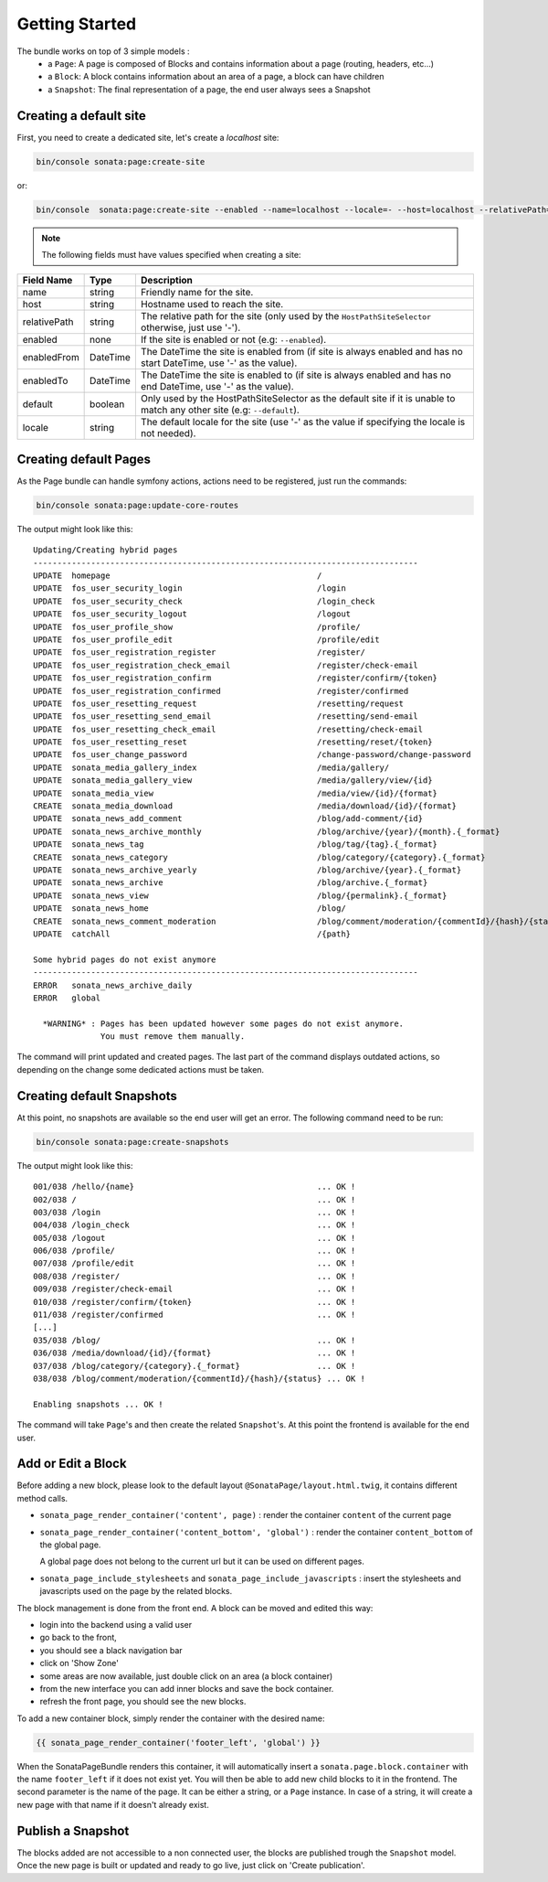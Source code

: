 Getting Started
===============

The bundle works on top of 3 simple models :
 * a ``Page``\ : A page is composed of Blocks and contains information about a
   page (routing, headers, etc...)
 * a ``Block``\ : A block contains information about an area of a page, a block
   can have children
 * a ``Snapshot``\ : The final representation of a page, the end user always
   sees a Snapshot

Creating a default site
-----------------------

First, you need to create a dedicated site, let's create a `localhost` site:

.. code-block:: bash

    bin/console sonata:page:create-site

or:

.. code-block:: bash

    bin/console  sonata:page:create-site --enabled --name=localhost --locale=- --host=localhost --relativePath=- --enabledFrom=now --enabledTo=- --default

.. note::

    The following fields must have values specified when creating a site:

+--------------+----------+-------------------------------------------------------------------------------+
| Field Name   | Type     | Description                                                                   |
+==============+==========+===============================================================================+
| name         | string   | Friendly name for the site.                                                   |
+--------------+----------+-------------------------------------------------------------------------------+
| host         | string   | Hostname used to reach the site.                                              |
+--------------+----------+-------------------------------------------------------------------------------+
| relativePath | string   | The relative path for the site (only used by the ``HostPathSiteSelector``     |
|              |          | otherwise, just use '-').                                                     |
+--------------+----------+-------------------------------------------------------------------------------+
| enabled      | none     | If the site is enabled or not (e.g: ``--enabled``).                           |
+--------------+----------+-------------------------------------------------------------------------------+
| enabledFrom  | DateTime | The DateTime the site is enabled from (if site is always enabled and has no   |
|              |          | start DateTime, use '-' as the value).                                        |
+--------------+----------+-------------------------------------------------------------------------------+
| enabledTo    | DateTime | The DateTime the site is enabled to (if site is always enabled and has no     |
|              |          | end DateTime, use '-' as the value).                                          |
+--------------+----------+-------------------------------------------------------------------------------+
| default      | boolean  | Only used by the HostPathSiteSelector as the default site if it is unable to  |
|              |          | match any other site (e.g: ``--default``).                                    |
+--------------+----------+-------------------------------------------------------------------------------+
| locale       | string   | The default locale for the site (use '-' as the value if specifying the       |
|              |          | locale is not needed).                                                        |
+--------------+----------+-------------------------------------------------------------------------------+

Creating default Pages
----------------------

As the Page bundle can handle symfony actions, actions need to be registered, just run the commands:

.. code-block:: bash

    bin/console sonata:page:update-core-routes

The output might look like this::

    Updating/Creating hybrid pages
    --------------------------------------------------------------------------------
    UPDATE  homepage                                           /
    UPDATE  fos_user_security_login                            /login
    UPDATE  fos_user_security_check                            /login_check
    UPDATE  fos_user_security_logout                           /logout
    UPDATE  fos_user_profile_show                              /profile/
    UPDATE  fos_user_profile_edit                              /profile/edit
    UPDATE  fos_user_registration_register                     /register/
    UPDATE  fos_user_registration_check_email                  /register/check-email
    UPDATE  fos_user_registration_confirm                      /register/confirm/{token}
    UPDATE  fos_user_registration_confirmed                    /register/confirmed
    UPDATE  fos_user_resetting_request                         /resetting/request
    UPDATE  fos_user_resetting_send_email                      /resetting/send-email
    UPDATE  fos_user_resetting_check_email                     /resetting/check-email
    UPDATE  fos_user_resetting_reset                           /resetting/reset/{token}
    UPDATE  fos_user_change_password                           /change-password/change-password
    UPDATE  sonata_media_gallery_index                         /media/gallery/
    UPDATE  sonata_media_gallery_view                          /media/gallery/view/{id}
    UPDATE  sonata_media_view                                  /media/view/{id}/{format}
    CREATE  sonata_media_download                              /media/download/{id}/{format}
    UPDATE  sonata_news_add_comment                            /blog/add-comment/{id}
    UPDATE  sonata_news_archive_monthly                        /blog/archive/{year}/{month}.{_format}
    UPDATE  sonata_news_tag                                    /blog/tag/{tag}.{_format}
    CREATE  sonata_news_category                               /blog/category/{category}.{_format}
    UPDATE  sonata_news_archive_yearly                         /blog/archive/{year}.{_format}
    UPDATE  sonata_news_archive                                /blog/archive.{_format}
    UPDATE  sonata_news_view                                   /blog/{permalink}.{_format}
    UPDATE  sonata_news_home                                   /blog/
    CREATE  sonata_news_comment_moderation                     /blog/comment/moderation/{commentId}/{hash}/{status}
    UPDATE  catchAll                                           /{path}

    Some hybrid pages do not exist anymore
    --------------------------------------------------------------------------------
    ERROR   sonata_news_archive_daily
    ERROR   global

      *WARNING* : Pages has been updated however some pages do not exist anymore.
                  You must remove them manually.

The command will print updated and created pages. The last part of the command
displays outdated actions, so depending on the change some dedicated actions must
be taken.

Creating default Snapshots
--------------------------

At this point, no snapshots are available so the end user will get an error. The
following command need to be run:

.. code-block:: bash

    bin/console sonata:page:create-snapshots

The output might look like this::

    001/038 /hello/{name}                                      ... OK !
    002/038 /                                                  ... OK !
    003/038 /login                                             ... OK !
    004/038 /login_check                                       ... OK !
    005/038 /logout                                            ... OK !
    006/038 /profile/                                          ... OK !
    007/038 /profile/edit                                      ... OK !
    008/038 /register/                                         ... OK !
    009/038 /register/check-email                              ... OK !
    010/038 /register/confirm/{token}                          ... OK !
    011/038 /register/confirmed                                ... OK !
    [...]
    035/038 /blog/                                             ... OK !
    036/038 /media/download/{id}/{format}                      ... OK !
    037/038 /blog/category/{category}.{_format}                ... OK !
    038/038 /blog/comment/moderation/{commentId}/{hash}/{status} ... OK !

    Enabling snapshots ... OK !

The command will take ``Page``'s and then create the related ``Snapshot``'s.
At this point the frontend is available for the end user.

Add or Edit a Block
-------------------

Before adding a new block, please look to the default layout
``@SonataPage/layout.html.twig``, it contains different method calls.

* ``sonata_page_render_container('content', page)`` : render the container
  ``content`` of the current page
* ``sonata_page_render_container('content_bottom', 'global')`` : render the
  container ``content_bottom`` of the global page.

  A global page does not belong to the current url but it can be used on different pages.
* ``sonata_page_include_stylesheets`` and ``sonata_page_include_javascripts`` : insert the
  stylesheets and javascripts used on the page by the related blocks.

The block management is done from the front end. A block can be moved and
edited this way:

* login into the backend using a valid user
* go back to the front,
* you should see a black navigation bar
* click on 'Show Zone'
* some areas are now available, just double click on an area (a block container)
* from the new interface you can add inner blocks and save the bock container.
* refresh the front page, you should see the new blocks.

To add a new container block, simply render the container with the desired name:

.. code-block:: jinja

    {{ sonata_page_render_container('footer_left', 'global') }}

When the SonataPageBundle renders this container, it will automatically insert
a ``sonata.page.block.container`` with the name ``footer_left`` if it does not exist
yet. You will then be able to add new child blocks to it in the frontend. The
second parameter is the name of the page. It can be either a string, or a
``Page`` instance. In case of a string, it will create a new  page with that name
if it doesn't already exist.

Publish a Snapshot
------------------

The blocks added are not accessible to a non connected user, the blocks are
published trough the ``Snapshot`` model. Once the new page is built or
updated and ready to go live, just click on 'Create publication'.
